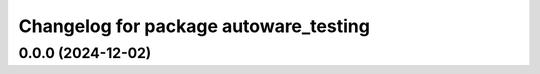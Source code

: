 ^^^^^^^^^^^^^^^^^^^^^^^^^^^^^^^^^^^^^^
Changelog for package autoware_testing
^^^^^^^^^^^^^^^^^^^^^^^^^^^^^^^^^^^^^^

0.0.0 (2024-12-02)
------------------

